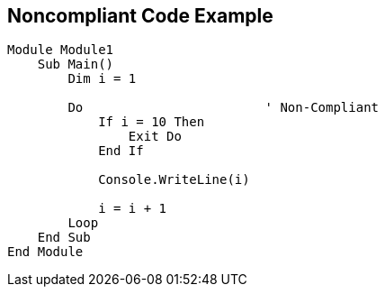 == Noncompliant Code Example

----
Module Module1
    Sub Main()
        Dim i = 1

        Do                        ' Non-Compliant
            If i = 10 Then
                Exit Do
            End If

            Console.WriteLine(i)

            i = i + 1
        Loop
    End Sub
End Module
----
